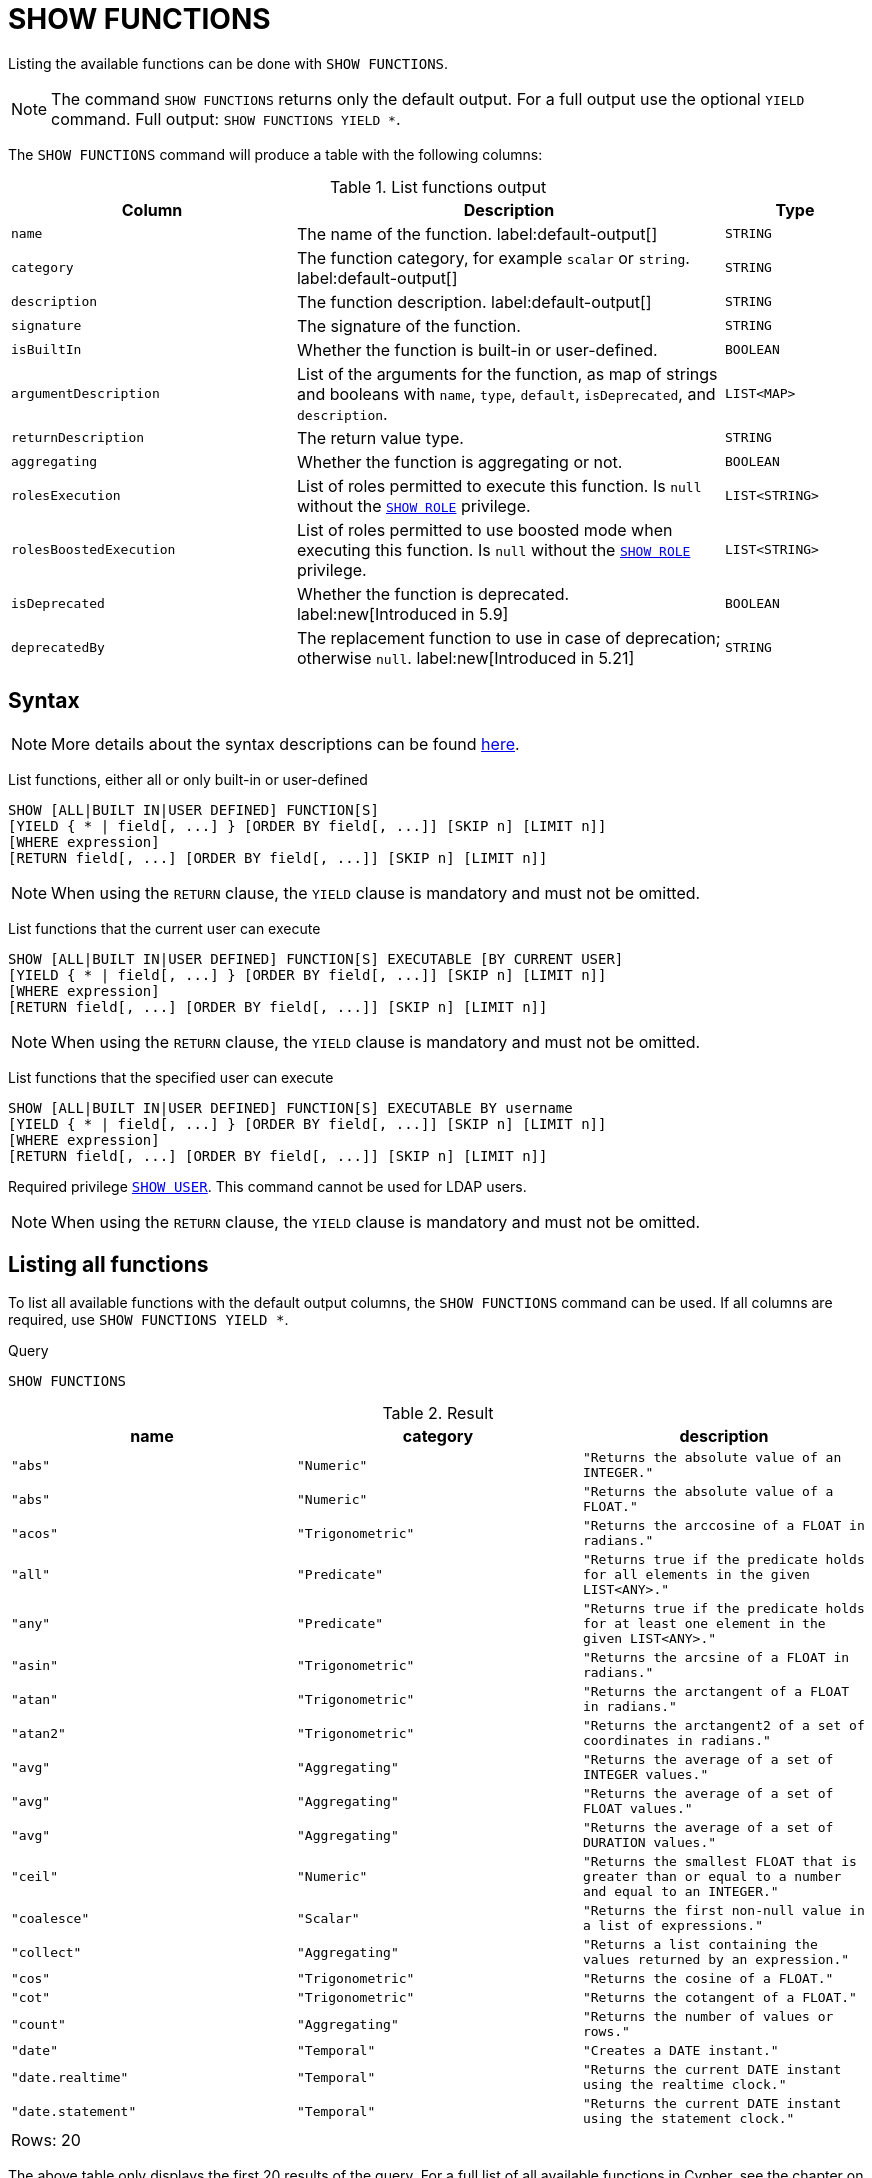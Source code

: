 :description: This section explains the `SHOW FUNCTIONS` command.

[[query-listing-functions]]
= SHOW FUNCTIONS

Listing the available functions can be done with `SHOW FUNCTIONS`.

[NOTE]
====
The command `SHOW FUNCTIONS` returns only the default output.
For a full output use the optional `YIELD` command.
Full output: `SHOW FUNCTIONS YIELD *`.
====

The `SHOW FUNCTIONS` command will produce a table with the following columns:


.List functions output
[options="header", cols="4,6,2"]
|===
| Column | Description | Type

m| name
a| The name of the function. label:default-output[]
m| STRING

m| category
a| The function category, for example `scalar` or `string`. label:default-output[]
m| STRING

m| description
a| The function description. label:default-output[]
m| STRING

m| signature
a| The signature of the function.
m| STRING

m| isBuiltIn
a| Whether the function is built-in or user-defined.
m| BOOLEAN

m| argumentDescription
a| List of the arguments for the function, as map of strings and booleans with `name`, `type`, `default`, `isDeprecated`, and `description`.
m| LIST<MAP>

m| returnDescription
a| The return value type.
m| STRING

m| aggregating
a| Whether the function is aggregating or not.
m| BOOLEAN

m| rolesExecution
a|
List of roles permitted to execute this function.
Is `null` without the link:{neo4j-docs-base-uri}/operations-manual/{page-version}/authentication-authorization/dbms-administration#access-control-dbms-administration-role-management[`SHOW ROLE`] privilege.
m| LIST<STRING>

m| rolesBoostedExecution
a|
List of roles permitted to use boosted mode when executing this function.
Is `null` without the link:{neo4j-docs-base-uri}/operations-manual/{page-version}/authentication-authorization/dbms-administration#access-control-dbms-administration-role-management[`SHOW ROLE`] privilege.
m| LIST<STRING>

m| isDeprecated
a| Whether the function is deprecated.
label:new[Introduced in 5.9]
m| BOOLEAN

m| deprecatedBy
a| The replacement function to use in case of deprecation; otherwise `null`.
label:new[Introduced in 5.21]
m| STRING

|===


== Syntax

[NOTE]
====
More details about the syntax descriptions can be found link:{neo4j-docs-base-uri}/operations-manual/{page-version}/database-administration/syntax/#administration-syntax-reading[here].
====

List functions, either all or only built-in or user-defined::

[source, syntax, role="noheader"]
----
SHOW [ALL|BUILT IN|USER DEFINED] FUNCTION[S]
[YIELD { * | field[, ...] } [ORDER BY field[, ...]] [SKIP n] [LIMIT n]]
[WHERE expression]
[RETURN field[, ...] [ORDER BY field[, ...]] [SKIP n] [LIMIT n]]
----

[NOTE]
====
When using the `RETURN` clause, the `YIELD` clause is mandatory and must not be omitted.
====

List functions that the current user can execute::

[source, syntax, role="noheader"]
----
SHOW [ALL|BUILT IN|USER DEFINED] FUNCTION[S] EXECUTABLE [BY CURRENT USER]
[YIELD { * | field[, ...] } [ORDER BY field[, ...]] [SKIP n] [LIMIT n]]
[WHERE expression]
[RETURN field[, ...] [ORDER BY field[, ...]] [SKIP n] [LIMIT n]]
----

[NOTE]
====
When using the `RETURN` clause, the `YIELD` clause is mandatory and must not be omitted.
====

List functions that the specified user can execute::

[source, syntax, role="noheader", indent=0]
----
SHOW [ALL|BUILT IN|USER DEFINED] FUNCTION[S] EXECUTABLE BY username
[YIELD { * | field[, ...] } [ORDER BY field[, ...]] [SKIP n] [LIMIT n]]
[WHERE expression]
[RETURN field[, ...] [ORDER BY field[, ...]] [SKIP n] [LIMIT n]]
----

Required privilege link:{neo4j-docs-base-uri}/operations-manual/{page-version}/authentication-authorization/dbms-administration#access-control-dbms-administration-user-management[`SHOW USER`].
This command cannot be used for LDAP users.

[NOTE]
====
When using the `RETURN` clause, the `YIELD` clause is mandatory and must not be omitted.
====

== Listing all functions

To list all available functions with the default output columns, the `SHOW FUNCTIONS` command can be used.
If all columns are required, use `SHOW FUNCTIONS YIELD *`.


.Query
[source, cypher, role=test-result-skip]
----
SHOW FUNCTIONS
----

.Result
[role="queryresult",options="header,footer",cols="3*<m"]
|===
| name | category | description

| "abs"
| "Numeric"
| "Returns the absolute value of an `INTEGER`."

| "abs"
| "Numeric"
| "Returns the absolute value of a `FLOAT`."

| "acos"
| "Trigonometric"
| "Returns the arccosine of a `FLOAT` in radians."

| "all"
| "Predicate"
| "Returns true if the predicate holds for all elements in the given `LIST<ANY>`."

| "any"
| "Predicate"
| "Returns true if the predicate holds for at least one element in the given `LIST<ANY>`."

| "asin"
| "Trigonometric"
| "Returns the arcsine of a `FLOAT` in radians."

| "atan"
| "Trigonometric"
| "Returns the arctangent of a `FLOAT` in radians."

| "atan2"
| "Trigonometric"
| "Returns the arctangent2 of a set of coordinates in radians."

| "avg"
| "Aggregating"
| "Returns the average of a set of `INTEGER` values."

| "avg"
| "Aggregating"
| "Returns the average of a set of `FLOAT` values."

| "avg"
| "Aggregating"
| "Returns the average of a set of `DURATION` values."

| "ceil"
| "Numeric"
| "Returns the smallest `FLOAT` that is greater than or equal to a number and equal to an `INTEGER`."

| "coalesce"
| "Scalar"
| "Returns the first non-null value in a list of expressions."

| "collect"
| "Aggregating"
| "Returns a list containing the values returned by an expression."

| "cos"
| "Trigonometric"
| "Returns the cosine of a `FLOAT`."

| "cot"
| "Trigonometric"
| "Returns the cotangent of a `FLOAT`."

| "count"
| "Aggregating"
| "Returns the number of values or rows."

| "date"
| "Temporal"
| "Creates a `DATE` instant."

| "date.realtime"
| "Temporal"
| "Returns the current `DATE` instant using the realtime clock."

| "date.statement"
| "Temporal"
| "Returns the current `DATE` instant using the statement clock."

3+d|Rows: 20
|===

The above table only displays the first 20 results of the query.
For a full list of all available functions in Cypher, see the chapter on xref::clauses/index.adoc[Functions].

== Listing functions with filtering on output columns

The listed functions can be filtered in multiple ways.
One way is through the type keywords, `BUILT IN` and `USER DEFINED`.
A more flexible way is to use the `WHERE` clause.
For example, getting the name of all built-in functions starting with the letter 'a':

.Query
[source, cypher]
----
SHOW BUILT IN FUNCTIONS YIELD name, isBuiltIn
WHERE name STARTS WITH 'a'
----

.Result
[role="queryresult",options="header,footer",cols="2*<m"]
|===
| name    | isBuiltIn

| "abs"   | true
| "abs"   | true
| "acos"  | true
| "all"   | true
| "any"   | true
| "asin"  | true
| "atan"  | true
| "atan2" | true
| "avg"   | true
| "avg"   | true
| "avg"   | true

2+d|Rows: 11
|===


== Listing functions with other filtering

The listed functions can also be filtered on whether a user can execute them.
This filtering is only available through the `EXECUTABLE` clause and not through the `WHERE` clause.
This is due to using the user's privileges instead of filtering on the available output columns.

There are two options, how to use the `EXECUTABLE` clause.
The first option, is to filter for the current user:

.Query
[source, cypher, role=test-result-skip]
----
SHOW FUNCTIONS EXECUTABLE BY CURRENT USER YIELD *
----

.Result
[role="queryresult",options="header,footer",cols="6*<m"]
|===
| name | category | description | rolesExecution | rolesBoostedExecution | ...

| "abs"
| "Numeric"
| "Returns the absolute value of an `INTEGER`."
| <null>
| <null>
|

| "abs"
| "Numeric"
| "Returns the absolute value of a `FLOAT`."
| <null>
| <null>
|

| "acos"
| "Trigonometric"
| "Returns the arccosine of a `FLOAT` in radians."
| <null>
| <null>
|

| "all"
| "Predicate"
| "Returns true if the predicate holds for all elements in the given `LIST<ANY>`."
| <null>
| <null>
|

| "any"
| "Predicate"
| "Returns true if the predicate holds for at least one element in the given `LIST<ANY>`."
| <null>
| <null>
|

| "asin"
| "Trigonometric"
| "Returns the arcsine of a `FLOAT` in radians."
| <null>
| <null>
|

| "atan"
| "Trigonometric"
| "Returns the arctangent of a `FLOAT` in radians."
| <null>
| <null>
|

| "atan2"
| "Trigonometric"
| "Returns the arctangent2 of a set of coordinates in radians."
| <null>
| <null>
|

| "avg"
| "Aggregating"
| "Returns the average of a set of `INTEGER` values."
| <null>
| <null>
|

| "avg"
| "Aggregating"
| "Returns the average of a set of `FLOAT` values."
| <null>
| <null>
|

6+d|Rows: 10
|===

Notice that the two `roles` columns are empty due to missing the link:{neo4j-docs-base-uri}/operations-manual/{page-version}/authentication-authorization/dbms-administration#access-control-dbms-administration-role-management[`SHOW ROLE`] privilege.
Also note that the following columns are not present in the table: 

* `signature`
* `isBuiltIn`
* `argumentDescription`
* `returnDescription`
* `aggregating`
* `isDeprecated`
* `deprecatedBy`

The second option, is to filter for a specific user:

.Query
[source, cypher, role=test-result-skip]
----
SHOW FUNCTIONS EXECUTABLE BY jake
----

.Result
[role="queryresult",options="header,footer",cols="3*<m"]
|===
| name | category | description

| "abs"
| "Numeric"
| "Returns the absolute value of an `INTEGER`."

| "abs"
| "Numeric"
| "Returns the absolute value of a `FLOAT`."

| "acos"
| "Trigonometric"
| "Returns the arccosine of a `FLOAT` in radians."

| "all"
| "Predicate"
| "Returns true if the predicate holds for all elements in the given `LIST<ANY>`."

| "any"
| "Predicate"
| "Returns true if the predicate holds for at least one element in the given `LIST<ANY>`."

| "asin"
| "Trigonometric"
| "Returns the arcsine of a `FLOAT` in radians."

| "atan"
| "Trigonometric"
| "Returns the arctangent of a `FLOAT` in radians."

| "atan2"
| "Trigonometric"
| "Returns the arctangent2 of a set of coordinates in radians."

| "avg"
| "Aggregating"
| "Returns the average of a set of `INTEGER` values."

| "avg"
| "Aggregating"
| "Returns the average of a set of `FLOAT` values."

3+d|Rows: 10
|===
